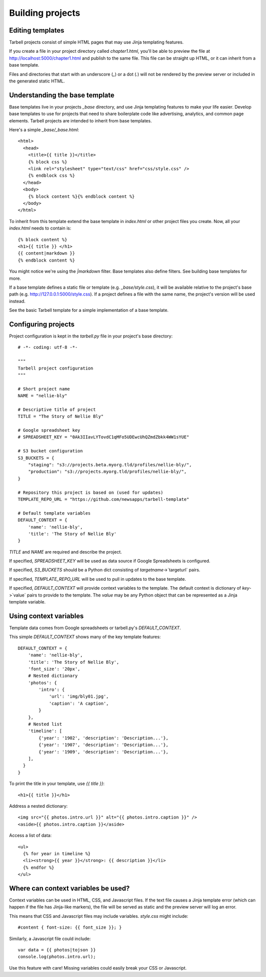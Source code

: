 =================
Building projects
=================

Editing templates
-----------------

Tarbell projects consist of simple HTML pages that may use Jinja templating features.

If you create a file in your project directory called `chapter1.html`, you'll be able to
preview the file at http://localhost:5000/chapter1.html and publish to the same file. This
file can be straight up HTML, or it can inherit from a base template.

Files and directories that start with an underscore (`_`) or a dot (`.`) will not be 
rendered by the preview server or included in the generated static HTML.

Understanding the base template
-------------------------------

Base templates live in your projects `_base` directory, and use Jinja templating features to 
make your life easier. Develop base templates to use for projects that need to share boilerplate 
code like advertising, analytics, and common page elements. Tarbell projects are intended to
inherit from base templates.

Here's a simple `_base/_base.html`::

  <html>
    <head>
      <title>{{ title }}</title>
      {% block css %}
      <link rel="stylesheet" type="text/css" href="css/style.css" />
      {% endblock css %}
    </head>
    <body>
      {% block content %}{% endblock content %}
    </body>
  </html>

To inherit from this template extend the base template in `index.html` or other project files you
create. Now, all your `index.html` needs to contain is::

  {% block content %}
  <h1>{{ title }} </h1>
  {{ content|markdown }}
  {% endblock content %}

You might notice we're using the `|markdown` filter. Base templates also define filters. See 
building base templates for more.

If a base template defines a static file or template (e.g. `_base/style.css`), it will be available
relative to the project's base path (e.g. http://127.0.0.1:5000/style.css). If a project defines 
a file with the same name, the project's version will be used instead.

See the basic Tarbell template for a simple implementation of a base template.


Configuring projects
--------------------

Project configuration is kept in the `tarbell.py` file in your project's base directory::

  # -*- coding: utf-8 -*-

  """
  Tarbell project configuration
  """

  # Short project name
  NAME = "nellie-bly"

  # Descriptive title of project
  TITLE = "The Story of Nellie Bly"

  # Google spreadsheet key
  # SPREADSHEET_KEY = "0Ak3IIavLYTovdC1qMFo5UDEwcUhQZmdZbkk4WW1sYUE"

  # S3 bucket configuration
  S3_BUCKETS = {
      "staging": "s3://projects.beta.myorg.tld/profiles/nellie-bly/",
      "production": "s3://projects.myorg.tld/profiles/nellie-bly/",
  }

  # Repository this project is based on (used for updates)
  TEMPLATE_REPO_URL = "https://github.com/newsapps/tarbell-template"

  # Default template variables
  DEFAULT_CONTEXT = {
      'name': 'nellie-bly',
      'title': 'The Story of Nellie Bly'
  }

`TITLE` and `NAME` are required and describe the project.

If specified, `SPREADSHEET_KEY` will be used as data source if Google Spreadsheets is configured.

If specified, `S3_BUCKETS` should be a Python dict consisting of `targetname`->`targeturl` pairs.

If specified, `TEMPLATE_REPO_URL` will be used to pull in updates to the base template. 

If specified, `DEFAULT_CONTEXT` will provide context variables to the template. The default context
is dictionary of `key`->`value` pairs to provide to the template. The `value` may be any Python
object that can be represented as a Jinja template variable.

Using context variables
-----------------------

Template data comes from Google spreadsheets or tarbell.py's `DEFAULT_CONTEXT`.

This simple `DEFAULT_CONTEXT` shows many of the key template features::

  DEFAULT_CONTEXT = {
      'name': 'nellie-bly',
      'title': 'The Story of Nellie Bly',
      'font_size': '20px',
      # Nested dictionary
      'photos': {
          'intro': {
              'url': 'img/bly01.jpg',
              'caption': 'A caption',
          }
      },
      # Nested list
      'timeline': [
          {'year': '1902', 'description': 'Description...'},
          {'year': '1907', 'description': 'Description...'},
          {'year': '1909', 'description': 'Description...'},
      ],
    }
  }

To print the title in your template, use `{{ title }}`::

  <h1>{{ title }}</h1>

Address a nested dictionary::

  <img src="{{ photos.intro.url }}" alt="{{ photos.intro.caption }}" />
  <aside>{{ photos.intro.caption }}</aside>

Access a list of data::

  <ul>
    {% for year in timeline %}
    <li><strong>{{ year }}</strong>: {{ description }}</li>
    {% endfor %}
  </ul>

Where can context variables be used?
------------------------------------

Context variables can be used in HTML, CSS, and Javascript files. If the text file causes a Jinja
template error (which can happen if the file has Jinja-like markers), the file will be served as static
and the preview server will log an error.

This means that CSS and Javascript files may include variables. `style.css` might include::

  #content { font-size: {{ font_size }}; }

Similarly, a Javascript file could include::

  var data = {{ photos|tojson }}
  console.log(photos.intro.url);

Use this feature with care! Missing variables could easily break your CSS or Javascript.
